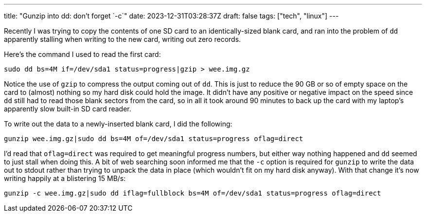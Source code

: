 ---
title: "Gunzip into dd: don't forget `-c`"
date: 2023-12-31T03:28:37Z
draft: false
tags: ["tech", "linux"]
---

Recently I was trying to copy the contents of one SD card to an identically-sized blank card, and ran into the problem of `dd` apparently stalling when writing to the new card, writing out zero records.

Here's the command I used to read the first card:

```
sudo dd bs=4M if=/dev/sda1 status=progress|gzip > wee.img.gz
```

Notice the use of `gzip` to compress the output coming out of `dd`. This is just to reduce the 90 GB or so of empty space on the card to (almost) nothing so my hard disk could hold the image. It didn't have any positive or negative impact on the speed since `dd` still had to read those blank sectors from the card, so in all it took around 90 minutes to back up the card with my laptop's apparently slow built-in SD card reader.

To write out the data to a newly-inserted blank card, I did the following:

```
gunzip wee.img.gz|sudo dd bs=4M of=/dev/sda1 status=progress oflag=direct
```

I'd read that `oflag=direct` was required to get meaningful progress numbers, but either way nothing happened and `dd` seemed to just stall when doing this. A bit of web searching soon informed me that the `-c` option is required for `gunzip` to write the data out to stdout rather than trying to unpack the data in place (which wouldn't fit on my hard disk anyway). With that change it's now writing happily at a blistering 15 MB/s:

```
gunzip -c wee.img.gz|sudo dd iflag=fullblock bs=4M of=/dev/sda1 status=progress oflag=direct
```
